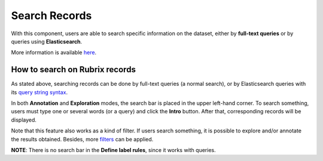 Search Records
^^^^^^^^^^^^^^^^^^^
With this component, users are able to search specific information on the dataset, either by **full-text queries** or by queries using **Elasticsearch**.

More information is available  `here <searchbar.rst>`_\.

.. image:: ../docs/reference/webapp/webappui_images/search_components.png
   :alt: Search components

   Search components

How to search on Rubrix records
---------
As stated above, searching records can be done by full-text queries (a normal search), or by Elasticsearch queries with its `query string syntax <https://www.elastic.co/guide/en/elasticsearch/reference/current/query-dsl-query-string-query.html#query-string-syntax>`_\.

In both **Annotation** and **Exploration** modes, the search bar is placed in the upper left-hand corner. To search something, users must type one or several words (or a query) and click the **Intro** button. After that, corresponding records will be displayed.

Note that this feature also works as a kind of filter. If users search something, it is possible to explore and/or annotate the results obtained. Besides, more `filters <filter_records.rst>`_\  can be applied.

**NOTE**: There is no search bar in the **Define label rules**, since it works with queries.
